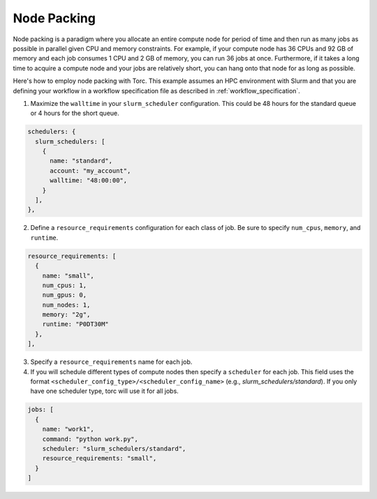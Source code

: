 ############
Node Packing
############
Node packing is a paradigm where you allocate an entire compute node for period of time and then
run as many jobs as possible in parallel given CPU and memory constraints. For example, if your
compute node has 36 CPUs and 92 GB of memory and each job consumes 1 CPU and 2 GB of memory, you
can run 36 jobs at once. Furthermore, if it takes a long time to acquire a compute node and your
jobs are relatively short, you can hang onto that node for as long as possible.

Here's how to employ node packing with Torc. This example assumes an HPC environment with Slurm and
that you are defining your workflow in a workflow specification file as described in
:ref:`workflow_specification`.

1. Maximize the ``walltime`` in your ``slurm_scheduler`` configuration. This could be 48 hours for
   the standard queue or 4 hours for the short queue.

.. code-block:: JavaScript

    schedulers: {
      slurm_schedulers: [
        {
          name: "standard",
          account: "my_account",
          walltime: "48:00:00",
        }
      ],
    },


2. Define a ``resource_requirements`` configuration for each class of job. Be sure to specify
   ``num_cpus``, ``memory``, and ``runtime``.

.. code-block:: JavaScript

    resource_requirements: [
      {
        name: "small",
        num_cpus: 1,
        num_gpus: 0,
        num_nodes: 1,
        memory: "2g",
        runtime: "P0DT30M"
      },
    ],

3. Specify a ``resource_requirements`` name for each job.

4. If you will schedule different types of compute nodes then specify a ``scheduler`` for each job.
   This field uses the format ``<scheduler_config_type>/<scheduler_config_name>`` (e.g.,
   `slurm_schedulers/standard`). If you only have one scheduler type, torc will use it for all
   jobs.

.. code-block:: JavaScript

    jobs: [
      {
        name: "work1",
        command: "python work.py",
        scheduler: "slurm_schedulers/standard",
        resource_requirements: "small",
      }
    ]
